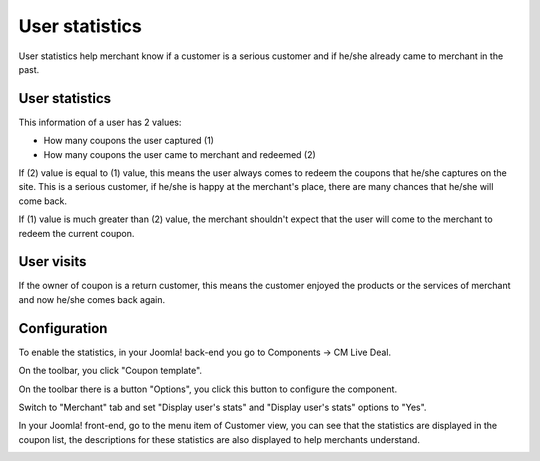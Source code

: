 ===============
User statistics
===============

User statistics help merchant know if a customer is a serious customer and if he/she already came to merchant in the past.

User statistics
---------------

This information of a user has 2 values:

* How many coupons the user captured (1)
* How many coupons the user came to merchant and redeemed (2)

If (2) value is equal to (1) value, this means the user always comes to redeem the coupons that he/she captures on the site. This is a serious customer, if he/she is happy at the merchant's place, there are many chances that he/she will come back.

If (1) value is much greater than (2) value, the merchant shouldn't expect that the user will come to the merchant to redeem the current coupon.


User visits
-----------

If the owner of coupon is a return customer, this means the customer enjoyed the products or the services of merchant and now he/she comes back again.

Configuration
-------------

To enable the statistics, in your Joomla! back-end you go to Components -> CM Live Deal.

.. image:: ../images/com_cmlivedeal_menu.jpg

On the toolbar, you click "Coupon template".

.. image:: ../images/com_cmlivedeal_dashboard.jpg

On the toolbar there is a button "Options", you click this button to configure the component.

Switch to "Merchant" tab and set "Display user's stats" and "Display user's stats" options to "Yes".

.. image:: ../images/userstats_form.jpg

In your Joomla! front-end, go to the menu item of Customer view, you can see that the statistics are displayed in the coupon list, the descriptions for these statistics are also displayed to help merchants understand.

.. image:: ../images/userstats_list.jpg